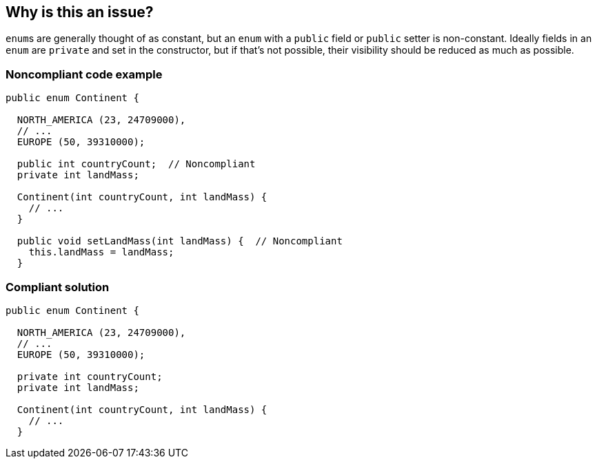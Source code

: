 == Why is this an issue?

``++enum++``s are generally thought of as constant, but an ``++enum++`` with a ``++public++`` field or ``++public++`` setter is non-constant. Ideally fields in an ``++enum++`` are ``++private++`` and set in the constructor, but if that's not possible, their visibility should be reduced as much as possible.


=== Noncompliant code example

[source,java]
----
public enum Continent {

  NORTH_AMERICA (23, 24709000),
  // ...
  EUROPE (50, 39310000);

  public int countryCount;  // Noncompliant
  private int landMass;

  Continent(int countryCount, int landMass) { 
    // ...
  }

  public void setLandMass(int landMass) {  // Noncompliant
    this.landMass = landMass;
  }
----


=== Compliant solution

[source,java]
----
public enum Continent {

  NORTH_AMERICA (23, 24709000),
  // ...
  EUROPE (50, 39310000);

  private int countryCount; 
  private int landMass;

  Continent(int countryCount, int landMass) { 
    // ...
  }
----



ifdef::env-github,rspecator-view[]

'''
== Implementation Specification
(visible only on this page)

=== Message

* Lower the visibility of this setter or remove it altogether.
* Lower the visibility of this field.


'''
== Comments And Links
(visible only on this page)

=== on 16 Jun 2015, 13:18:04 Nicolas Peru wrote:
Looks good

endif::env-github,rspecator-view[]
